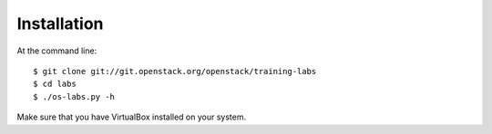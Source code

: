 ============
Installation
============

At the command line::

    $ git clone git://git.openstack.org/openstack/training-labs
    $ cd labs
    $ ./os-labs.py -h

Make sure that you have VirtualBox installed on your system.
